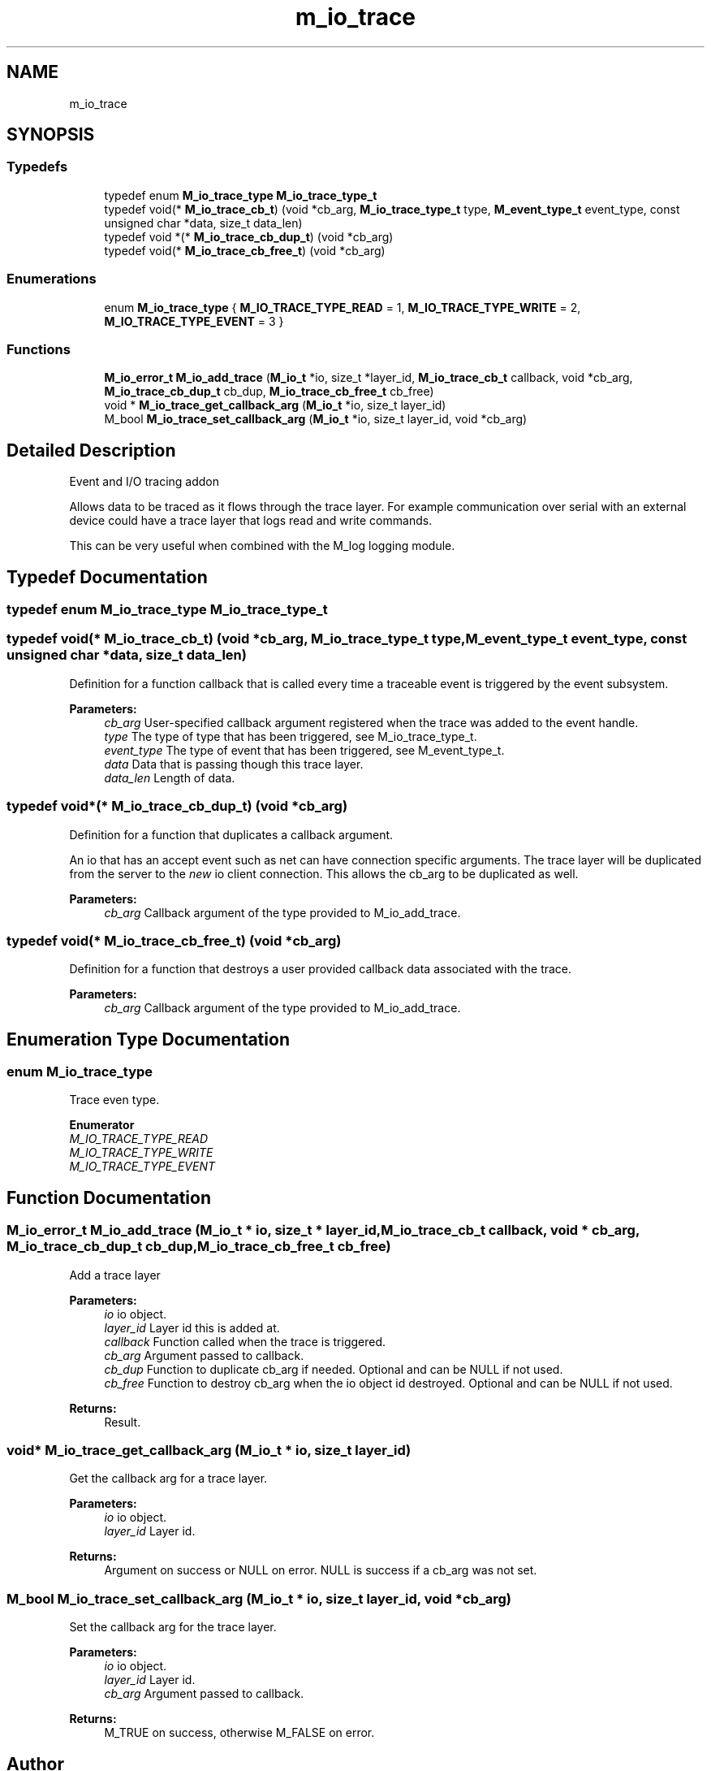 .TH "m_io_trace" 3 "Tue Feb 20 2018" "Mstdlib-1.0.0" \" -*- nroff -*-
.ad l
.nh
.SH NAME
m_io_trace
.SH SYNOPSIS
.br
.PP
.SS "Typedefs"

.in +1c
.ti -1c
.RI "typedef enum \fBM_io_trace_type\fP \fBM_io_trace_type_t\fP"
.br
.ti -1c
.RI "typedef void(* \fBM_io_trace_cb_t\fP) (void *cb_arg, \fBM_io_trace_type_t\fP type, \fBM_event_type_t\fP event_type, const unsigned char *data, size_t data_len)"
.br
.ti -1c
.RI "typedef void *(* \fBM_io_trace_cb_dup_t\fP) (void *cb_arg)"
.br
.ti -1c
.RI "typedef void(* \fBM_io_trace_cb_free_t\fP) (void *cb_arg)"
.br
.in -1c
.SS "Enumerations"

.in +1c
.ti -1c
.RI "enum \fBM_io_trace_type\fP { \fBM_IO_TRACE_TYPE_READ\fP = 1, \fBM_IO_TRACE_TYPE_WRITE\fP = 2, \fBM_IO_TRACE_TYPE_EVENT\fP = 3 }"
.br
.in -1c
.SS "Functions"

.in +1c
.ti -1c
.RI "\fBM_io_error_t\fP \fBM_io_add_trace\fP (\fBM_io_t\fP *io, size_t *layer_id, \fBM_io_trace_cb_t\fP callback, void *cb_arg, \fBM_io_trace_cb_dup_t\fP cb_dup, \fBM_io_trace_cb_free_t\fP cb_free)"
.br
.ti -1c
.RI "void * \fBM_io_trace_get_callback_arg\fP (\fBM_io_t\fP *io, size_t layer_id)"
.br
.ti -1c
.RI "M_bool \fBM_io_trace_set_callback_arg\fP (\fBM_io_t\fP *io, size_t layer_id, void *cb_arg)"
.br
.in -1c
.SH "Detailed Description"
.PP 
Event and I/O tracing addon
.PP
Allows data to be traced as it flows through the trace layer\&. For example communication over serial with an external device could have a trace layer that logs read and write commands\&.
.PP
This can be very useful when combined with the M_log logging module\&. 
.SH "Typedef Documentation"
.PP 
.SS "typedef enum \fBM_io_trace_type\fP \fBM_io_trace_type_t\fP"

.SS "typedef void(* M_io_trace_cb_t) (void *cb_arg, \fBM_io_trace_type_t\fP type, \fBM_event_type_t\fP event_type, const unsigned char *data, size_t data_len)"
Definition for a function callback that is called every time a traceable event is triggered by the event subsystem\&.
.PP
\fBParameters:\fP
.RS 4
\fIcb_arg\fP User-specified callback argument registered when the trace was added to the event handle\&. 
.br
\fItype\fP The type of type that has been triggered, see M_io_trace_type_t\&. 
.br
\fIevent_type\fP The type of event that has been triggered, see M_event_type_t\&. 
.br
\fIdata\fP Data that is passing though this trace layer\&. 
.br
\fIdata_len\fP Length of data\&. 
.RE
.PP

.SS "typedef void*(* M_io_trace_cb_dup_t) (void *cb_arg)"
Definition for a function that duplicates a callback argument\&.
.PP
An io that has an accept event such as net can have connection specific arguments\&. The trace layer will be duplicated from the server to the \fInew\fP io client connection\&. This allows the cb_arg to be duplicated as well\&.
.PP
\fBParameters:\fP
.RS 4
\fIcb_arg\fP Callback argument of the type provided to M_io_add_trace\&. 
.RE
.PP

.SS "typedef void(* M_io_trace_cb_free_t) (void *cb_arg)"
Definition for a function that destroys a user provided callback data associated with the trace\&.
.PP
\fBParameters:\fP
.RS 4
\fIcb_arg\fP Callback argument of the type provided to M_io_add_trace\&. 
.RE
.PP

.SH "Enumeration Type Documentation"
.PP 
.SS "enum \fBM_io_trace_type\fP"
Trace even type\&. 
.PP
\fBEnumerator\fP
.in +1c
.TP
\fB\fIM_IO_TRACE_TYPE_READ \fP\fP
.TP
\fB\fIM_IO_TRACE_TYPE_WRITE \fP\fP
.TP
\fB\fIM_IO_TRACE_TYPE_EVENT \fP\fP
.SH "Function Documentation"
.PP 
.SS "\fBM_io_error_t\fP M_io_add_trace (\fBM_io_t\fP * io, size_t * layer_id, \fBM_io_trace_cb_t\fP callback, void * cb_arg, \fBM_io_trace_cb_dup_t\fP cb_dup, \fBM_io_trace_cb_free_t\fP cb_free)"
Add a trace layer
.PP
\fBParameters:\fP
.RS 4
\fIio\fP io object\&. 
.br
\fIlayer_id\fP Layer id this is added at\&. 
.br
\fIcallback\fP Function called when the trace is triggered\&. 
.br
\fIcb_arg\fP Argument passed to callback\&. 
.br
\fIcb_dup\fP Function to duplicate cb_arg if needed\&. Optional and can be NULL if not used\&. 
.br
\fIcb_free\fP Function to destroy cb_arg when the io object id destroyed\&. Optional and can be NULL if not used\&.
.RE
.PP
\fBReturns:\fP
.RS 4
Result\&. 
.RE
.PP

.SS "void* M_io_trace_get_callback_arg (\fBM_io_t\fP * io, size_t layer_id)"
Get the callback arg for a trace layer\&.
.PP
\fBParameters:\fP
.RS 4
\fIio\fP io object\&. 
.br
\fIlayer_id\fP Layer id\&.
.RE
.PP
\fBReturns:\fP
.RS 4
Argument on success or NULL on error\&. NULL is success if a cb_arg was not set\&. 
.RE
.PP

.SS "M_bool M_io_trace_set_callback_arg (\fBM_io_t\fP * io, size_t layer_id, void * cb_arg)"
Set the callback arg for the trace layer\&.
.PP
\fBParameters:\fP
.RS 4
\fIio\fP io object\&. 
.br
\fIlayer_id\fP Layer id\&. 
.br
\fIcb_arg\fP Argument passed to callback\&.
.RE
.PP
\fBReturns:\fP
.RS 4
M_TRUE on success, otherwise M_FALSE on error\&. 
.RE
.PP

.SH "Author"
.PP 
Generated automatically by Doxygen for Mstdlib-1\&.0\&.0 from the source code\&.
